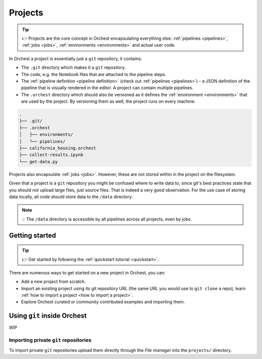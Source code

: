 .. _projects:

Projects
========
.. tip::
   👉 Projects are the core concept in Orchest encapsulating everything else: :ref:`pipelines
   <pipelines>`, :ref:`jobs <jobs>`, :ref:`environments <environments>` and actual user code.

In Orchest a project is essentially just a ``git`` repository, it contains:

* The ``.git`` directory which makes it a ``git`` repository.
* The code, e.g. the Notebook files that are attached to the pipeline steps.
* The :ref:`pipeline definition <pipeline definition>` (check out :ref:`pipelines <pipelines>`) -
  a JSON definition of the pipeline that is visually rendered in the editor. A project can contain
  multiple pipelines.
* The ``.orchest`` directory which should also be versioned as it defines the :ref:`environment
  <environments>` that are used by the project. By versioning them as well, the project runs
  on every machine.

.. code-block:: sh

   .
   ├── .git/
   ├── .orchest
   │   ├── environments/
   │   └── pipelines/
   ├── california_housing.orchest
   ├── collect-results.ipynb
   └── get-data.py

Projects also encapsulate :ref:`jobs <jobs>`. However, these are not stored within in the project on
the filesystem.

Given that a project is a ``git`` repository you might be confused where to write data to, since
git's best practices state that you should not upload large files, just source files. That is indeed
a very good observation. For the use case of storing data locally, all code should store data to the
``/data`` directory.

.. note::
   💡 The ``/data`` directory is accessible by all pipelines across all projects, even by jobs.

Getting started
---------------
.. tip::
   👉 Get started by following the :ref:`quickstart tutorial <quickstart>`.

There are numerous ways to get started on a new project in Orchest, you can:

* Add a new project from scratch.
* Import an existing project using its git repository URL (the same URL you would use to
  ``git clone`` a repo), learn :ref:`how to import a project <how to import a project>`.
* Explore Orchest curated or community contributed examples and importing them.

.. _git inside Orchest:

Using ``git`` inside Orchest
----------------------------
WIP

Importing private ``git`` repositories
~~~~~~~~~~~~~~~~~~~~~~~~~~~~~~~~~~~~~~
To import private ``git`` repositories upload them directly through the *File manager* into the
``projects/`` directory.

